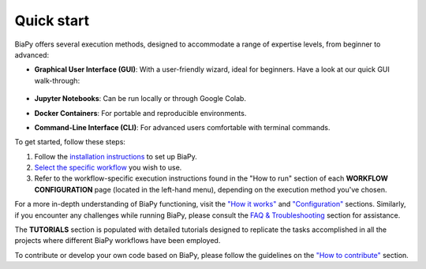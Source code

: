 .. _quick_start:

Quick start
-----------

BiaPy offers several execution methods, designed to accommodate a range of expertise levels, from beginner to advanced:

* **Graphical User Interface (GUI)**: With a user-friendly wizard, ideal for beginners. Have a look at our quick GUI walk-through:

    .. raw:: html

        <iframe width="560" height="315" src="https://www.youtube.com/embed/vY7aBh5FUNk?si=yvVolBnu5APNeHwB" title="YouTube video player" frameborder="0" allow="accelerometer; autoplay; clipboard-write; encrypted-media; gyroscope; picture-in-picture; web-share" referrerpolicy="strict-origin-when-cross-origin" allowfullscreen></iframe>

* **Jupyter Notebooks**: Can be run locally or through Google Colab.
* **Docker Containers**: For portable and reproducible environments.
* **Command-Line Interface (CLI)**: For advanced users comfortable with terminal commands.

To get started, follow these steps:

#. Follow the `installation instructions <installation.html>`__ to set up BiaPy.
#. `Select the specific workflow <select_workflow.html>`__ you wish to use.
#. Refer to the workflow-specific execution instructions found in the "How to run" section of each **WORKFLOW CONFIGURATION** page (located in the left-hand menu), depending on the execution method you've chosen.

For a more in-depth understanding of BiaPy functioning, visit the `"How it works" <how_it_works.html>`__ and `"Configuration" <configuration.html>`__ sections. Similarly, if you encounter any challenges while running BiaPy, please consult the `FAQ & Troubleshooting <faq.html>`__ section for assistance.

The **TUTORIALS** section is populated with detailed tutorials designed to replicate the tasks accomplished in all the projects where different BiaPy workflows have been employed.

To contribute or develop your own code based on BiaPy, please follow the guidelines on the `"How to contribute" <contribute.html>`__ section.
